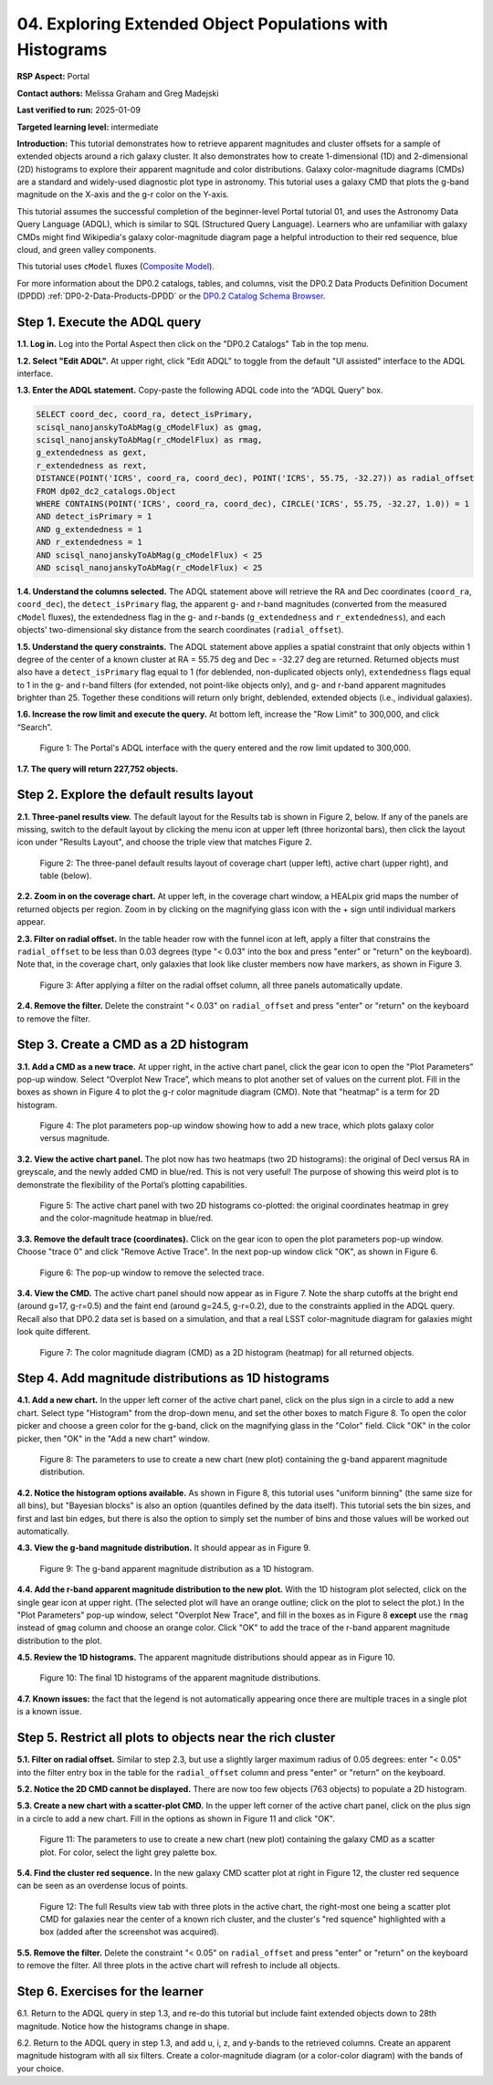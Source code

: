 .. Review the README on instructions to contribute.
.. Review the style guide to keep a consistent approach to the documentation.
.. Static objects, such as figures, should be stored in the _static directory. Review the _static/README on instructions to contribute.
.. Do not remove the comments that describe each section. They are included to provide guidance to contributors.
.. Do not remove other content provided in the templates, such as a section. Instead, comment out the content and include comments to explain the situation. For example:
	- If a section within the template is not needed, comment out the section title and label reference. Do not delete the expected section title, reference or related comments provided from the template.
    - If a file cannot include a title (surrounded by ampersands (#)), comment out the title from the template and include a comment explaining why this is implemented (in addition to applying the ``title`` directive).

.. This is the label that can be used for cross referencing this file.
.. Recommended title label format is "Directory Name"-"Title Name" -- Spaces should be replaced by hyphens.
.. _Tutorials-Examples-DP0-2-Portal-4:
.. Each section should include a label for cross referencing to a given area.
.. Recommended format for all labels is "Title Name"-"Section Name" -- Spaces should be replaced by hyphens.
.. To reference a label that isn't associated with an reST object such as a title or figure, you must include the link and explicit title using the syntax :ref:`link text <label-name>`.
.. A warning will alert you of identical labels during the linkcheck process.

#########################################################
04. Exploring Extended Object Populations with Histograms
#########################################################

.. This section should provide a brief, top-level description of the page.

**RSP Aspect:** Portal

**Contact authors:** Melissa Graham and Greg Madejski

**Last verified to run:** 2025-01-09

**Targeted learning level:** intermediate

**Introduction:**
This tutorial demonstrates how to retrieve apparent magnitudes and cluster offsets for a sample of 
extended objects around a rich galaxy cluster.
It also demonstrates how to create 1-dimensional (1D) and 2-dimensional (2D) histograms to explore
their apparent magnitude and color distributions.
Galaxy color-magnitude diagrams (CMDs) are a standard and widely-used diagnostic plot type in astronomy.
This tutorial uses a galaxy CMD that plots the g-band magnitude on the X-axis and the g-r color on the Y-axis.

This tutorial assumes the successful completion of the beginner-level Portal tutorial 01, and uses the 
Astronomy Data Query Language (ADQL), which is similar to SQL (Structured Query Language).
Learners who are unfamiliar with galaxy CMDs might find Wikipedia's galaxy color-magnitude diagram page
a helpful introduction to their red sequence, blue cloud, and green valley components.

This tutorial uses ``cModel`` fluxes (`Composite Model <https://www.sdss3.org/dr8/algorithms/magnitudes.php#cmodel>`_).

For more information about the DP0.2 catalogs, tables, and columns, visit the DP0.2 Data Products Definition Document (DPDD) 
:ref:`DP0-2-Data-Products-DPDD` or the `DP0.2 Catalog Schema Browser <https://sdm-schemas.lsst.io/dp02.html>`_.  

.. _DP0-2-Portal-Histogram-Step-1:

Step 1.  Execute the ADQL query
===============================

**1.1. Log in.** Log into the Portal Aspect then click on the "DP0.2 Catalogs" Tab in the top menu.

**1.2. Select "Edit ADQL".**
At upper right, click "Edit ADQL" to toggle from the default "UI assisted" interface to the ADQL interface.

**1.3. Enter the ADQL statement.**
Copy-paste the following ADQL code into the “ADQL Query” box.

.. code-block:: SQL 

   SELECT coord_dec, coord_ra, detect_isPrimary,
   scisql_nanojanskyToAbMag(g_cModelFlux) as gmag,
   scisql_nanojanskyToAbMag(r_cModelFlux) as rmag,
   g_extendedness as gext,
   r_extendedness as rext,
   DISTANCE(POINT('ICRS', coord_ra, coord_dec), POINT('ICRS', 55.75, -32.27)) as radial_offset 
   FROM dp02_dc2_catalogs.Object 
   WHERE CONTAINS(POINT('ICRS', coord_ra, coord_dec), CIRCLE('ICRS', 55.75, -32.27, 1.0)) = 1 
   AND detect_isPrimary = 1 
   AND g_extendedness = 1 
   AND r_extendedness = 1 
   AND scisql_nanojanskyToAbMag(g_cModelFlux) < 25 
   AND scisql_nanojanskyToAbMag(r_cModelFlux) < 25 

**1.4. Understand the columns selected.**
The ADQL statement above will retrieve the RA and Dec coordinates (``coord_ra``, ``coord_dec``),
the ``detect_isPrimary`` flag,
the apparent g- and r-band magnitudes (converted from the measured ``cModel`` fluxes),
the extendedness flag in the g- and r-bands (``g_extendedness`` and ``r_extendedness``),
and each objects' two-dimensional sky distance from the search coordinates (``radial_offset``).

**1.5. Understand the query constraints.**
The ADQL statement above applies a spatial constraint that only objects within 1 degree of
the center of a known cluster at RA = 55.75 deg and Dec = -32.27 deg are returned.
Returned objects must also have a ``detect_isPrimary`` flag equal to 1 (for deblended, non-duplicated objects only),
``extendedness`` flags equal to 1 in the g- and r-band filters (for extended, not point-like objects only),
and g- and r-band apparent magnitudes brighter than 25.
Together these conditions will return only bright, deblended, extended objects (i.e., individual galaxies).

**1.6. Increase the row limit and execute the query.**
At bottom left, increase the "Row Limit" to 300,000, and click “Search”.  

.. figure:: /_static/portal_tut_04_step01_06.png
  :name: portal_tut_04_step01_06
  :alt: Screenshot of the Portal Aspect's ADQL query entry page, showing the query given above pasted into the query box and the Search button at lower left.

  Figure 1: The Portal's ADQL interface with the query entered and the row limit updated to 300,000.


**1.7. The query will return 227,752 objects.**


.. _DP0-2-Portal-Histogram-Step-2:

Step 2. Explore the default results layout
==========================================

**2.1. Three-panel results view.**
The default layout for the Results tab is shown in Figure 2, below.
If any of the panels are missing, switch to the default layout by clicking the menu icon at upper left (three horizontal bars),
then click the layout icon under "Results Layout", and choose the triple view that matches Figure 2.

.. figure:: /_static/portal_tut04_step02_02.png
  :name: portal_tut04_step02_02
  :alt: Screenshot of the default results view that appears after clicking the search button.

  Figure 2: The three-panel default results layout of coverage chart (upper left), active chart (upper right), and table (below).


**2.2. Zoom in on the coverage chart.**
At upper left, in the coverage chart window, a HEALpix grid maps the number of returned objects per region.
Zoom in by clicking on the magnifying glass icon with the + sign until individual markers appear.

**2.3. Filter on radial offset.**
In the table header row with the funnel icon at left, apply a filter that constrains the ``radial_offset`` to be less than 0.03 degrees
(type "< 0.03" into the box and press "enter" or "return" on the keyboard).
Note that, in the coverage chart, only galaxies that look like cluster members now have markers, as shown in Figure 3.

.. figure:: /_static/portal_tut04_step02_03.png
  :name: portal_tut04_step02_03
  :alt: The sky image view of the galaxy cluster, with red squares marking all objects within 0.03 degrees of the center.

  Figure 3: After applying a filter on the radial offset column, all three panels automatically update.


**2.4. Remove the filter.**
Delete the constraint "< 0.03" on ``radial_offset`` and press "enter" or "return" on the keyboard to remove the filter.


.. _DP0-2-Portal-Histogram-Step-3:

Step 3. Create a CMD as a 2D histogram
======================================

**3.1. Add a CMD as a new trace.**
At upper right, in the active chart panel, click the gear icon to open the "Plot Parameters" pop-up window. 
Select “Overplot New Trace”, which means to plot another set of values on the current plot.
Fill in the boxes as shown in Figure 4 to plot the g-r color magnitude diagram (CMD).
Note that "heatmap" is a term for 2D histogram.

.. figure:: /_static/portal_tut04_step03_01.png
  :width: 300
  :name: portal_tut04_step03_01
  :alt: A screenshot of the plot parameters pop-up window showing how the parameters should be set to create the heatmap.

  Figure 4: The plot parameters pop-up window showing how to add a new trace, which plots galaxy color versus magnitude.


**3.2. View the active chart panel.**
The plot now has two heatmaps (two 2D histograms): the original of Decl versus RA in greyscale,
and the newly added CMD in blue/red.
This is not very useful!  
The purpose of showing this weird plot is to demonstrate the flexibility of the Portal’s plotting capabilities.

.. figure:: /_static/portal_tut04_step03_02.png
  :name: portal_tut04_step03_02
  :alt: A screenshot of the plot with two 2D histograms: the original coordinates heatmap in grey and the color-magnitude heatmap in blue/red.

  Figure 5: The active chart panel with two 2D histograms co-plotted: the original coordinates heatmap in grey and the color-magnitude heatmap in blue/red.


**3.3. Remove the default trace (coordinates).**
Click on the gear icon to open the plot parameters pop-up window.
Choose "trace 0" and click "Remove Active Trace". 
In the next pop-up window click "OK", as shown in Figure 6.

.. figure:: /_static/portal_tut04_step03_03a.png
  :name: portal_tut04_step03_03b
  :alt: A screenshot of how to remove a trace.

  Figure 6: The pop-up window to remove the selected trace.


**3.4. View the CMD.**
The active chart panel should now appear as in Figure 7.
Note the sharp cutoffs at the bright end (around g=17, g-r=0.5) and the faint end (around g=24.5, g-r=0.2),
due to the constraints applied in the ADQL query.
Recall also that DP0.2 data set is based on a simulation,
and that a real LSST color-magnitude diagram for galaxies might look quite different.

.. figure:: /_static/portal_tut04_step03_03b.png
  :name: portal_tut04_step03_03b
  :alt: A screenshot of the color-magnitude heatmap in default color scheme.

  Figure 7: The color magnitude diagram (CMD) as a 2D histogram (heatmap) for all returned objects.


.. _DP0-2-Portal-Histogram-Step-4:

Step 4. Add magnitude distributions as 1D histograms
====================================================

**4.1. Add a new chart.**
In the upper left corner of the active chart panel, click on the plus sign in a circle to add a new chart.
Select type "Histogram" from the drop-down menu, and set the other boxes to match Figure 8.
To open the color picker and choose a green color for the g-band, click on the magnifying glass in the "Color" field.
Click "OK" in the color picker, then "OK" in the "Add a new chart" window.

.. figure:: /_static/portal_tut04_step04_01.png
  :name: portal_tut04_step04_01
  :alt: A screenshot of the plot parameters pop-up window showing how the parameters should be set to create the histogram.

  Figure 8: The parameters to use to create a new chart (new plot) containing the g-band apparent magnitude distribution.


**4.2. Notice the histogram options available.**
As shown in Figure 8, this tutorial uses "uniform binning" (the same size for all bins), but
"Bayesian blocks" is also an option (quantiles defined by the data itself).
This tutorial sets the bin sizes, and first and last bin edges, but there is also the option
to simply set the number of bins and those values will be worked out automatically.

**4.3. View the g-band magnitude distribution.**
It should appear as in Figure 9.

.. figure:: /_static/portal_tut04_step04_03.png
  :width: 400
  :name: portal_tut04_step04_03
  :alt: The g-band magnitude histogram.

  Figure 9: The g-band apparent magnitude distribution as a 1D histogram.


**4.4. Add the r-band apparent magnitude distribution to the new plot.**
With the 1D histogram plot selected, click on the single gear icon at upper right.
(The selected plot will have an orange outline; click on the plot to select the plot.)
In the "Plot Parameters" pop-up window, select "Overplot New Trace", and fill in the boxes as in Figure 8 **except**
use the ``rmag`` instead of ``gmag`` column and choose an orange color.
Click "OK" to add the trace of the r-band apparent magnitude distribution to the plot.

**4.5. Review the 1D histograms.**
The apparent magnitude distributions should appear as in Figure 10.

.. figure:: /_static/portal_tut04_step04_06.png
  :width: 400
  :name: portal_tut04_step04_06
  :alt: A screenshot of the final histogram, showing both r-band and g-band magnitude distributions.

  Figure 10: The final 1D histograms of the apparent magnitude distributions.


**4.7. Known issues:**
the fact that the legend is not automatically appearing once there are multiple traces in a single plot is a known issue.


Step 5. Restrict all plots to objects near the rich cluster
===========================================================

**5.1. Filter on radial offset.**
Similar to step 2.3, but use a slightly larger maximum radius of 0.05 degrees:
enter "< 0.05" into the filter entry box in the table for the ``radial_offset`` column and
press "enter" or "return" on the keyboard.

**5.2. Notice the 2D CMD cannot be displayed.**
There are now too few objects (763 objects) to populate a 2D histogram.

**5.3. Create a new chart with a scatter-plot CMD.**
In the upper left corner of the active chart panel, click on the plus sign in a circle to add a new chart.
Fill in the options as shown in Figure 11 and click "OK".

.. figure:: /_static/portal_tut04_step05_01.png
  :name: portal_tut04_step05_01
  :alt: The new chart panel filled out to make a CMD scatter plot.

  Figure 11: The parameters to use to create a new chart (new plot) containing the galaxy CMD as a scatter plot. For color, select the light grey palette box.


**5.4. Find the cluster red sequence.**
In the new galaxy CMD scatter plot at right in Figure 12, the cluster red sequence can be seen as an overdense locus of points.

.. figure:: /_static/portal_tut04_step05_02.png
  :name: portal_tut04_step05_02
  :alt: A screenshot of the portal's results view with the new scatter-plot CMD.

  Figure 12: The full Results view tab with three plots in the active chart, the right-most one being a scatter plot CMD for galaxies near the center of a known rich cluster, and the cluster's "red squence" highlighted with a box (added after the screenshot was acquired).


**5.5. Remove the filter.**
Delete the constraint "< 0.05" on ``radial_offset`` and press "enter" or "return" on the keyboard to remove the filter.
All three plots in the active chart will refresh to include all objects.



Step 6.  Exercises for the learner
==================================

6.1. Return to the ADQL query in step 1.3, and re-do this tutorial but include faint extended objects down to 28th magnitude. 
Notice how the histograms change in shape.

6.2. Return to the ADQL query in step 1.3, and add u, i, z, and y-bands to the retrieved columns. 
Create an apparent magnitude histogram with all six filters. 
Create a color-magnitude diagram (or a color-color diagram) with the bands of your choice.

